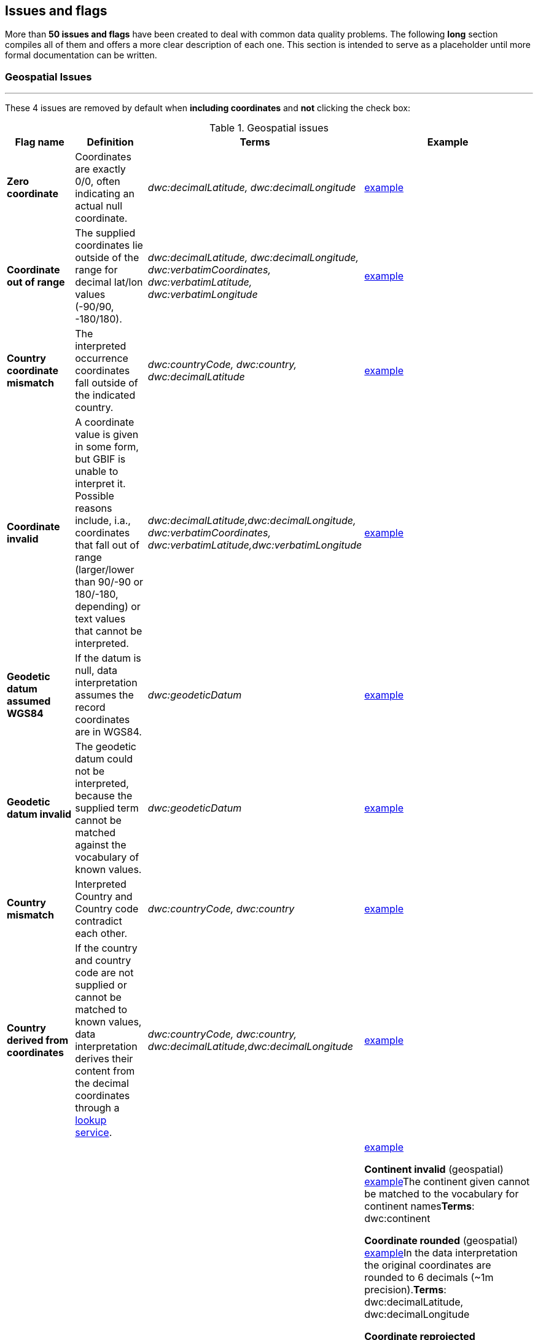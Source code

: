 ## Issues and flags

More than *50 issues and flags* have been created to deal with common
data quality problems. The following *long* section compiles all of them
and offers a more clear description of each one. This section is
intended to serve as a placeholder until more formal documentation can
be written.

### Geospatial Issues

'''''


These 4 issues are removed by default when *including coordinates* and
*not* clicking the check box:

.Geospatial issues
|===
|Flag name | Definition | Terms | Example

|*Zero coordinate*
|Coordinates are exactly 0/0, often indicating an actual null coordinate.  
|_dwc:decimalLatitude, dwc:decimalLongitude_ 
|https://www.gbif.org/occurrence/search?issue=ZERO_COORDINATE[example]

|*Coordinate out of range*  
|The supplied coordinates lie outside of the range for decimal lat/lon values
(-90/90, -180/180).
|_dwc:decimalLatitude, dwc:decimalLongitude, dwc:verbatimCoordinates, dwc:verbatimLatitude, dwc:verbatimLongitude_
|https://www.gbif.org/occurrence/search?issue=COORDINATE_OUT_OF_RANGE[example] 

|*Country coordinate mismatch*
|The interpreted occurrence coordinates fall outside of the indicated
country. 
|_dwc:countryCode, dwc:country, dwc:decimalLatitude_
|https://www.gbif.org/occurrence/search?issue=COUNTRY_COORDINATE_MISMATCH[example] 

|*Coordinate invalid* 
|A coordinate value is given in some form, but GBIF is unable to interpret
it. Possible reasons include, i.a., coordinates that fall out of range
(larger/lower than 90/-90 or 180/-180, depending) or text values that
cannot be interpreted.
|_dwc:decimalLatitude,dwc:decimalLongitude, dwc:verbatimCoordinates, dwc:verbatimLatitude,dwc:verbatimLongitude_
|https://www.gbif.org/occurrence/search?issue=COORDINATE_INVALID[example]

|*Geodetic datum assumed WGS84* 
|If the datum is null, data interpretation assumes the record coordinates
are in WGS84.
|_dwc:geodeticDatum_
|https://www.gbif.org/occurrence/search?issue=GEODETIC_DATUM_ASSUMED_WGS84[example]

|*Geodetic datum invalid* 
|The geodetic datum could not be interpreted, because the supplied term
cannot be matched against the vocabulary of known values.
|_dwc:geodeticDatum_
|https://www.gbif.org/occurrence/search?issue=GEODETIC_DATUM_INVALID[example] +

|*Country mismatch* 
|Interpreted Country and Country code contradict each other.
|_dwc:countryCode, dwc:country_
|https://www.gbif.org/occurrence/search?issue=COUNTRY_MISMATCH[example]

|*Country derived from coordinates* 
|If the country and country code are not supplied or cannot be matched to
known values, data interpretation derives their content from the decimal
coordinates through a https://github.com/gbif/geocode[lookup
service].
|_dwc:countryCode, dwc:country, dwc:decimalLatitude,dwc:decimalLongitude_
|https://www.gbif.org/occurrence/search?issue=COUNTRY_DERIVED_FROM_COORDINATES[example]

|*Country invalid* 
|The country or countryCode given cannot be matched to the vocabulary for
country names.
|_dwc:country_
|https://www.gbif.org/occurrence/search?issue=COUNTRY_INVALID[example]

*Continent invalid* (geospatial)
https://www.gbif.org/occurrence/search?issue=CONTINENT_INVALID[example]The
continent given cannot be matched to the vocabulary for continent
names**Terms**: dwc:continent

*Coordinate rounded* (geospatial)
https://www.gbif.org/occurrence/search?issue=COORDINATE_ROUNDED[example]In
the data interpretation the original coordinates are rounded to 6
decimals (~1m precision).*Terms*: dwc:decimalLatitude,
dwc:decimalLongitude

*Coordinate reprojected* (geospatial)
https://www.gbif.org/occurrence/search?issue=COORDINATE_REPROJECTED[example]The
original coordinates were successfully reprojected from a different
geodetic datum to WGS84.*Terms*: dwc:geodeticDatum

*Coordinate reprojection suspicious* (geospatial)
https://www.gbif.org/occurrence/search?issue=COORDINATE_REPROJECTION_SUSPICIOUS[example]Indicates
successful coordinate reprojection according to provided datum, but
which results in a datum shift larger than 0.1 decimal degrees.*Terms*:
dwc:geodeticDatum, dwc:decimalLatitude, dwc:decimalLongitude

*Coordinate reprojection failed* (geospatial)
https://www.gbif.org/occurrence/search?issue=COORDINATE_REPROJECTION_FAILED[example]The
given decimal latitude and longitude could not be reprojected to WGS84
based on the provided datum.*Terms*: dwc:geodeticDatum,
dwc:decimalLatitude, dwc:decimalLongitude

*Coordinate uncertainty meters invalid* (geospatial)
https://www.gbif.org/occurrence/search?issue=COORDINATE_UNCERTAINTY_METERS_INVALID[example]The
value given for Coordinate uncertainty in meters, indicating the radius
of uncertainty around the given decimal coordinates, is not a valid
number, or lies outside a plausible range.*Terms*:
dwc:coordinateUncertaintyInMeters

*Coordinate precision invalid* (geospatial)
https://www.gbif.org/occurrence/search?issue=COORDINATE_PRECISION_INVALID[example]Indicates
an invalid or very unlikely coordinates precision. The value is not a
decimal number as expected, or it has an unusually low or high for a
margin of uncertainty.*Terms*: dwc:coordinatePrecision

*Presumed negated longitude* (geospatial)
https://www.gbif.org/occurrence/search?issue=PRESUMED_NEGATED_LONGITUDE[example]The
supplied longitude value places the coordinates outside of the indicated
country. Negating the longitude value would result in a country
match.*Terms*: dwc:decimalLongitude

*Presumed negated latitude* (geospatial)
https://www.gbif.org/occurrence/search?issue=PRESUMED_NEGATED_LATITUDE[example]The
supplied latitude value places the coordinates outside of the indicated
country. Negating the latitude value would result in a country
match.*Terms*: dwc:decimalLatitude

*Presumed swapped coordinate* (geospatial)
https://www.gbif.org/occurrence/search?issue=PRESUMED_SWAPPED_COORDINATE[example]Coordinates
seem to be swapped when testing against the interpreted country.*Terms*:
dwc:decimalLatitude, dwc:decimalLongitude, dwc:country

*Depth min max swapped* (geospatial)
https://www.gbif.org/occurrence/search?issue=DEPTH_MIN_MAX_SWAPPED[example]The
values for minimum and maximum depth appear to the swapped.*Terms*:
dwc:minimumDepthInMeters, dwc:maximumDepthInMeters

*Depth non numeric* (geospatial)
https://www.gbif.org/occurrence/search?issue=DEPTH_NON_NUMERIC[example]The
values for minimum and maximum depth are non-numeric values and cannot
be interpreted.*Terms*: dwc:minimumDepthInMeters,
dwc:maximumDepthInMeters

*Depth unlikely* (geospatial)
https://www.gbif.org/occurrence/search?issue=DEPTH_UNLIKELY[example]The
values for minimum and maximum depth are negative or higher than 11000
(Mariana Trench depth in meters).*Terms*: dwc:minimumDepthInMeters,
dwc:maximumDepthInMeters

*Depth not metric* (geospatial)
https://www.gbif.org/occurrence/search?issue=DEPTH_NOT_METRIC[example]Set
if supplied depth is not given in the metric system, for example using
feet instead of meters.*Terms*: dwc:minimumDepthInMeters,
dwc:maximumDepthInMeters

*Elevation non numeric* (geospatial)
https://www.gbif.org/occurrence/search?issue=ELEVATION_NON_NUMERIC[example]The
values for minimum and maximum elevation are non-numeric values and
cannot be interpreted.*Terms*: dwc:minimumElevationInMeters,
dwc:maximumElevationMeters

*Elevation min max swapped* (geospatial)
https://www.gbif.org/occurrence/search?issue=ELEVATION_MIN_MAX_SWAPPED[example]The
values for minimum and maximum elevation appear to the swapped.*Terms*:
dwc:minimumElevationInMeters, dwc:maximumElevationInMeters

*Elevation not metric* (geospatial)
https://www.gbif.org/occurrence/search?issue=ELEVATION_NOT_METRIC[example]Set
if supplied elevation is not given in the metric system, for example
using feet instead of meters.*Terms*: dwc:minimumElevationInMeters,
dwc:maximumElevationInMeters

*Elevation unlikely* (geospatial)
https://www.gbif.org/occurrence/search?issue=ELEVATION_UNLIKELY[example]The
values for minimum and maximum elevation are above the troposphere
(17000 m) or below Mariana Trench (11000 m).*Terms*:
dwc:minimumElevationInMeters, dwc:maximumElevationInMeters

*Continent country mismatch* (geospatial)
https://www.gbif.org/occurrence/search?issue=CONTINENT_COUNTRY_MISMATCH[example]The
interpreted continent and country do not match up.*Terms*:
dwc:continent, dwc:countryCode, dwc:country

*Continent derived from coordinates* (geospatial)
https://www.gbif.org/occurrence/search?issue=CONTINENT_DERIVED_FROM_COORDINATES[example]If
no value is supplied for the continent or if the values cannot be
matched against a known vocabulary, data interpretation derives the
continent from the decimal coordinates.*Terms*: dwc:continent,
dwc:decimalLatitude, dwc:decimal Longitude


|===

'''''

*Taxon match higherrank* (taxonomic)
https://www.gbif.org/occurrence/search?issue=TAXON_MATCH_HIGHERRANK[example]The
record can be matched to the GBIF taxonomic backbone at a higher rank,
but not with the scientific name given.*Terms*:
dwc:scientificName,dwc:kingdom,dwc:phylum, dwc:class, dwc:order,
dwc:family, dwc:genus, dwc:subgenus, dwc:specificEpithet,
dwc:infraspecificEpithet, dwc:taxonRank Reasons include:- The name is
new, and not available in the taxonomic datasets yet- The name is
missing in the backbone's taxonomic sources for others reasons-
Formatting or spelling of the scientific name caused interpretation
errors

*Taxon match none* (taxonomic)
https://www.gbif.org/occurrence/search?issue=TAXON_MATCH_NONE[example]Matching
to the taxonomic backbone cannot be done cause there was no match at all
or several matches with too little information to keep them apart
(homonyms).*Terms*: dwc:scientificName,dwc:kingdom,dwc:phylum,
dwc:class, dwc:order, dwc:family, dwc:genus, dwc:subgenus,
dwc:specificEpithet, dwc:infraspecificEpithet, dwc:taxonRank

*Taxon match fuzzy* (taxonomic)
https://www.gbif.org/occurrence/search?issue=TAXON_MATCH_FUZZY[example]Matching
to the taxonomic backbone can only be done using a fuzzy, non exact
match.*Terms*: dwc:scientificName,dwc:kingdom,dwc:phylum, dwc:class,
dwc:order, dwc:family, dwc:genus, dwc:subgenus, dwc:specificEpithet,
dwc:infraspecificEpithet, dwc:taxonRank

'''''

*Recorded date invalid* (date)
https://www.gbif.org/occurrence/search?issue=RECORDED_DATE_INVALID[example]The
recording date given cannot be intrepreted because is invalid.*Terms*:
dwc:eventDate, dwc:year, dwc:month, dwc:day Reasons include:- A
non-existing date (e.g "1995-04-34")- Missing date parts (e.g. Event
date without year).- The date format does not follow the ISO 8601
standard (YYYY-MM-DD)

*Recorded date mismatch* (date)
https://www.gbif.org/occurrence/search?issue=RECORDED_DATE_MISMATCH[example]The
recording date specified as the eventDate string and the individual
year, month, day are contradicting.*Terms*: dwc:eventDate, dwc:year,
dwc:month, dwc:day

*Identified date unlikely* (date)
https://www.gbif.org/occurrence/search?issue=IDENTIFIED_DATE_UNLIKELY[example]The
identification date is in the future or before Linnean times
(1700).*Terms*: dwc:dateIdentified

*Recorded Date Unlikely* (date)
https://www.gbif.org/occurrence/search?issue=RECORDED_DATE_UNLIKELY[example]The
recording date is highly unlikely, falling either into the future or
representing a very old date before 1600 that predates modern
taxonomy.*Terms*: dwc:eventDate, dwc:year, dwc:month, dwc:day

*Multimedia date invalid* (date)
https://www.gbif.org/occurrence/search?issue=MULTIMEDIA_DATE_INVALID[example]The
creation date given cannot be intrepreted because is invalid.*Terms*:
dc:created Reasons include:- A non-existing date (e.g "1995-04-34")-
Missing date parts (e.g. Event date without year).- The date format does
not follow the ISO 8601 standard (YYYY-MM-DD)

*Identified date invalid* (date)
https://www.gbif.org/occurrence/search?issue=IDENTIFIED_DATE_INVALID[example]The
identification date given cannot be intrepreted because is
invalid.*Terms*: dwc:dateIdentifiedReasons include:- A non-existing date
(e.g "1995-04-34")- Missing date parts (e.g. without year).- The date
format does not follow the ISO 8601 standard (YYYY-MM-DD)

*Modified date invalid* (date)
https://www.gbif.org/occurrence/search?issue=MODIFIED_DATE_INVALID[example]A
(partial) invalid modified date is given.*Terms*: dc:modifiedReasons
include:- A non-existing date (e.g "1995-04-34")- Missing date parts
(e.g. without year).- The date format does not follow the ISO 8601
standard (YYYY-MM-DD)

*Modified date unlikely* (date)
https://www.gbif.org/occurrence/search?issue=MODIFIED_DATE_UNLIKELY[example]The
modified date given is in the future or predates unix time
(1970).*Terms*: dc:modified

*Georeferenced date invalid* (date)
https://www.gbif.org/occurrence/search?issue=GEOREFERENCED_DATE_INVALID[example]The
georeference date given cannot be intrepreted because it is invalid.
**Terms**: dwc:georeferencedDate

Reasons include:

* A non-existing date (e.g "1995-04-34").
* Missing date parts (e.g. without year).
* The date format does not follow the ISO 8601 standard (YYYY-MM-DD)

*Georeferenced date unlikely* (date)
https://www.gbif.org/occurrence/search?issue=GEOREFERENCED_DATE_UNLIKELY[example]The
georeference date given is in the future or before Linnean times
(1700).*Terms*: dwc:georeferencedDate

'''''

*Basis of record invalid* (vocabulary)
https://www.gbif.org/occurrence/search?issue=BASIS_OF_RECORD_INVALID[example]The
given basis of record is impossible to interpret or very different from
the recommended vocabulary:
http://rs.gbif.org/vocabulary/dwc/basis_of_record.xml[http://rs.gbif.org/vocabulary/dwc/basis_of_record.xml]**Terms**:
dwc:basisOfRecord

*Type status invalid* (vocabulary)
https://www.gbif.org/occurrence/search?issue=TYPE_STATUS_INVALID[example]The
given type status is impossible to interpret or very different from the
recommended vocabulary:
https://rs.gbif.org/vocabulary/gbif/type_status.xml[https://rs.gbif.org/vocabulary/gbif/type_status.xml]**Terms**:
dwc:typeStatus

*Occurrence status unparsable* (vocabulary)
https://www.gbif.org/occurrence/search?issue=OCCURRENCE_STATUS_UNPARSABLE[example]The
given occurenceStatus value cannot be interpreted; it does not match any
of the known (vocabulary) values that indicate the presence or absence
of a species at collection or observation event.*Terms*:
dwc:occurrenceStatus

'''''

*Ambiguous institution* (GRSciColl)
https://www.gbif.org/occurrence/search?issue=AMBIGUOUS_INSTITUTION[example]Multiple
institutions were found in https://www.gbif.org/grscicoll[GRSciColl]
with the same level of confidence and it can't be determined which one
should be accepted. For example, there are several institutions with the
same code and country. See
https://www.gbif.org/faq?question=how-can-i-improve-the-matching-of-occurrence-records-with-grscicoll[this
FAQ] on how to avoid ambiguous matches.*Terms*: dwc:institutionCode,
dwc:institutionID

*Ambiguous collection* (GRSciColl)
https://www.gbif.org/occurrence/search?issue=AMBIGUOUS_COLLECTION[example]Multiple
collections were found in https://www.gbif.org/grscicoll[GRSciColl] with
the same level of confidence and it can't be determined which one should
be accepted. For example, there are several collections belonging to the
same institution with the same code. See
https://www.gbif.org/faq?question=how-can-i-improve-the-matching-of-occurrence-records-with-grscicoll[this
FAQ] on how to avoid ambiguous matches.*Terms*: dwc:collectionCode,
dwc:collectionID

*Institution match none* (GRSciColl)
https://www.gbif.org/occurrence/search?issue=INSTITUTION_MATCH_NONE[example]No
macth was found in https://www.gbif.org/grscicoll[GRSciColl]. Either the
entry doesn't exists in GRSciColl or it has a different code. Check
https://www.gbif.org/grscicoll[GRSciColl] and request update if
needed.*Terms*: dwc:institutionCode, dwc:institutionID

*Collection match none* (GRSciColl)
https://www.gbif.org/occurrence/search?issue=COLLECTION_MATCH_NONE[example]No
macth was found in https://www.gbif.org/grscicoll[GRSciColl]. Either the
entry doesn't exists in GRSciColl or it has a different code. Check
https://www.gbif.org/grscicoll[GRSciColl] and request update if
needed.*Terms*: dwc:collectionCode, dwc:collectionID

*Institution match fuzzy* (GRSciColl)
https://www.gbif.org/occurrence/search?issue=INSTITUTION_MATCH_FUZZY[example]A
match was found in https://www.gbif.org/grscicoll[GRSciColl] but it was
matched fuzzily. To know more about why this has happened you can use
the https://www.gbif.org/developer/registry#lookup[lookup API] to see
see the "reasons" returned in the response. A common case is when the
name is used instead of the code or the identifier. To avoid fuzzy
matches, publishers should use identifiers in additon to codes. More
details available in
https://www.gbif.org/faq?question=how-can-i-improve-the-matching-of-occurrence-records-with-grscicoll[this
FAQ].*Terms*: dwc:institutionCode, dwc:institutionID

*Collection match fuzzy* (GRSciColl)
https://www.gbif.org/occurrence/search?issue=COLLECTION_MATCH_FUZZY[example]A
match was found in https://www.gbif.org/grscicoll[GRSciColl] but it was
matched fuzzily. To know more about why this has happened you can use
the https://www.gbif.org/developer/registry#lookup[lookup API] to see
see the "reasons" returned in the response. A common case is when the
name is used instead of the code or the identifier. To avoid fuzzy
matches, publishers should use identifiers in additon to codes. More
details available in
https://www.gbif.org/faq?question=how-can-i-improve-the-matching-of-occurrence-records-with-grscicoll[this
FAQ].*Terms*: dwc:collectionCode, dwc:collectionID

*Institution collection mismatch* (GRSciColl)
https://www.gbif.org/occurrence/search?issue=INSTITUTION_COLLECTION_MISMATCH[example]At
least one possible collection match was found in
https://www.gbif.org/grscicoll[GRSciColl] but none of them belong to the
institution matched.*Terms*: dwc:collectionCode, dwc:collectionID,
dwc:institutionCode, dwc:institutionID

*Different owner institution* (GRSciColl)
https://www.gbif.org/occurrence/search?issue=DIFFERENT_OWNER_INSTITUTION[example]The
institution doesn't match the owner institution.*Terms*:
dwc:ownerInstitutionCode, dwc:institutionCode, dwc:institutionID

'''''

*Individual count invalid* (individual count)
https://www.gbif.org/occurrence/search?issue=INDIVIDUAL_COUNT_INVALID[example]Individual
count value not parsable into a positive integer.*Terms*:
dwc:individualCount

*Individual count conflicts with occurrence status* (individual count)
https://www.gbif.org/occurrence/search?issue=INDIVIDUAL_COUNT_CONFLICTS_WITH_OCCURRENCE_STATUS[example]The
values given for the individual count and for the status of the
occurrence (present/absent) contradict each other (e.g. the count is 0
but the status says "present").*Terms*: dwc:individualCount,
dwc:occurrenceStatus

*Occurrence status inferred from individual count* (occurrence status)
https://www.gbif.org/occurrence/search?issue=OCCURRENCE_STATUS_INFERRED_FROM_INDIVIDUAL_COUNT[example]The
present/absent status of the occurrence was inferred from the individual
count value because no status value was supplied explicitly. An
individual count of 0 is interpreted as status="absent", a value > 0 as
"present"*Terms*: dwc:individualCount, dwc:occurrenceStatus

*References URI invalid* (uri)
https://www.gbif.org/occurrence/search?issue=REFERENCES_URI_INVALID[example]The
references URL cannot be resolved, and may be malformed or contain
invalid characters. If there is more than one URL, the values have to be
separated by a pipe symbol "|".*Terms*: dc:references

*Multimedia URI invalid* (uri)
https://www.gbif.org/occurrence/search?issue=MULTIMEDIA_URI_INVALID[example]The
multimedia URL cannot be resolved, and may be malformed or contain
invalid characters. If there is more than one URL, the values have to be
separated by a pipe symbol "|".*Terms*: dwc:associatedMedia

*Interpretation error* (interpretation)
https://www.gbif.org/occurrence/search?issue=INTERPRETATION_ERROR[example]An
error occurred during interpretation, leaving the record interpretation
incomplete.*Terms*: GBIF interpretation
